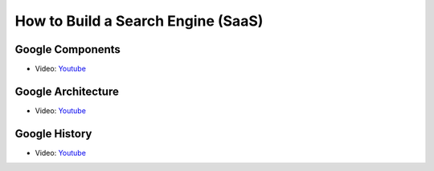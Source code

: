 How to Build a Search Engine (SaaS)
===============================================================================

Google Components
-------------------------------------------------------------------------------

* Video: `Youtube <https://www.youtube.com/watch?v=IWMcv7HbbPM>`_

Google Architecture
-------------------------------------------------------------------------------

* Video: `Youtube <https://www.youtube.com/watch?v=syZHezdbdRY>`_

Google History
-------------------------------------------------------------------------------

* Video: `Youtube <https://www.youtube.com/watch?v=Kg0NK0XUkHw>`_
